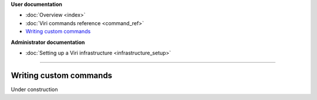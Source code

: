 .. container:: doc-toc

   **User documentation**

   * :doc:`Overview <index>`
   * :doc:`Viri commands reference <command_ref>`
   * `Writing custom commands`_

   **Administrator documentation**

   * :doc:`Setting up a Viri infrastructure <infrastructure_setup>`

--------------------------------------------------------------------------------

=======================
Writing custom commands
=======================

Under construction

